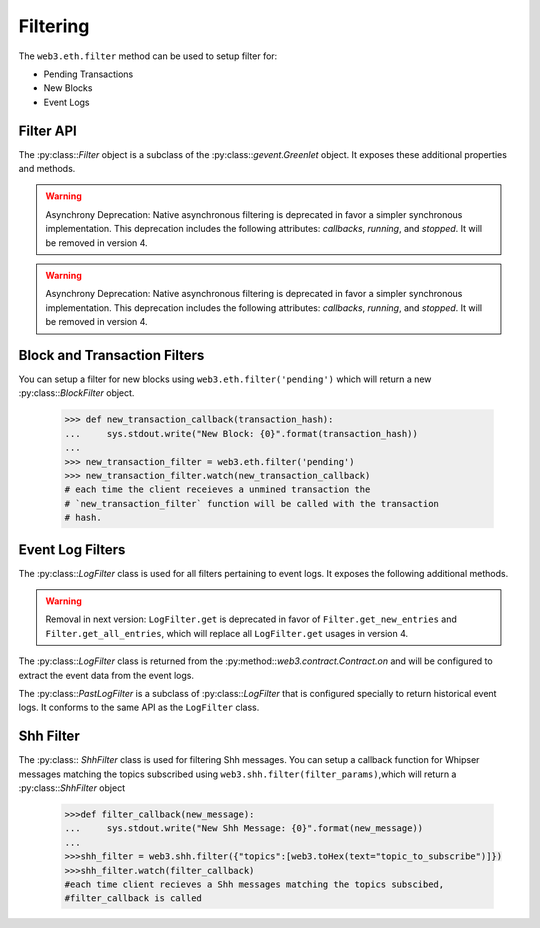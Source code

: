 Filtering
=========

.. py:module:: web3.utils.filters
.. py:currentmodule:: web3.utils.filters


The ``web3.eth.filter`` method can be used to setup filter for:

* Pending Transactions
* New Blocks
* Event Logs


Filter API
----------

.. py:class:: Filter(web3, filter_id)

The :py:class::`Filter` object is a subclass of the
:py:class::`gevent.Greenlet` object.  It exposes these additional properties
and methods.


.. py:attribute:: Filter.filter_id

    The ``filter_id`` for this filter as returned by the ``eth_newFilter`` RPC
    method when this filter was created.


.. warning:: Asynchrony Deprecation: Native asynchronous filtering is deprecated
    in favor a simpler synchronous implementation. This deprecation includes the
    following attributes: `callbacks`, `running`, and `stopped`. It will be removed
    in version 4.

.. py:attribute:: Filter.callbacks

    A list of callbacks that this filter will call with new entries.


.. py:attribute:: Filter.running

    Boolean as to whether this filter is currently polling.


.. py:attribute:: Filter.stopped

    Boolean as to whether this filter has been stopped.  Will be set to
    ``None`` if the filter has not yet been started.


.. py:method:: Filter.format_entry(entry)

    Hook for subclasses to modify the format of the log entries this filter
    returns, or passes to it's callback functions.

    By default this returns the ``entry`` parameter umodified.


.. py:method:: Filter.is_valid_entry(entry)

    Hook for subclasses to add additional programatic filtering.  The default
    implementation always returns ``True``.


.. warning:: Asynchrony Deprecation: Native asynchronous filtering is deprecated
    in favor a simpler synchronous implementation. This deprecation includes the
    following attributes: `callbacks`, `running`, and `stopped`. It will be removed
    in version 4.

.. py:method:: Filter.watch(*callbacks)

    Registers the provided ``callbacks`` to be called with each new entry this
    filter encounters and starts the filter polling for changes.

    Can only be called once on each filter.  Cannot be called on a filter that
    has already been started.

.. py:method:: Filter.stop_watching(self, timeout=0)

    Stops the filter from polling and uninstalls the filter.  Blocks until all
    events that are currently being processed have been processed.


Block and Transaction Filters
-----------------------------

.. py:class:: BlockFilter(...)

    You can setup a filter for new blocks using ``web3.eth.filter('latest')`` which
    will return a new :py:class::`BlockFilter` object.

    .. code-block:: python

        >>> def new_block_callback(block_hash):
        ...     sys.stdout.write("New Block: {0}".format(block_hash))
        ...
        >>> new_block_filter = web3.eth.filter('latest')
        >>> new_block_filter.watch(new_block_callback)
        # each time the client receieves a new block the `new_block_callback`
        # function will be called with the block hash.


.. py:class:: TransactionFilter(...)

You can setup a filter for new blocks using ``web3.eth.filter('pending')`` which
will return a new :py:class::`BlockFilter` object.

    .. code-block:: python

        >>> def new_transaction_callback(transaction_hash):
        ...     sys.stdout.write("New Block: {0}".format(transaction_hash))
        ...
        >>> new_transaction_filter = web3.eth.filter('pending')
        >>> new_transaction_filter.watch(new_transaction_callback)
        # each time the client receieves a unmined transaction the
        # `new_transaction_filter` function will be called with the transaction
        # hash.


Event Log Filters
-----------------

.. py:class:: LogFilter(web3, filter_id, log_entry_formatter=None, data_filter_set=None)

The :py:class::`LogFilter` class is used for all filters pertaining to event
logs.  It exposes the following additional methods.


.. warning:: Removal in next version:  ``LogFilter.get`` is deprecated in favor of
    ``Filter.get_new_entries`` and ``Filter.get_all_entries``, which will replace
    all ``LogFilter.get`` usages in version 4.

.. py:method:: LogFilter.get(only_changes=True)

    Synchronously retrieve the event logs for this filter.

    If ``only_changes`` is ``True`` then logs will be retrieved using the
    ``web3.eth.getFilterChanges`` which returns only new entries since the last
    poll.

    If ``only_changes`` is ``False`` then the logs will be retrieved using the
    ``web3.eth.getFilterLogs`` which returns all logs that match the given
    filter.

    This method will raise a ``ValueError`` if called on a filter that is
    currently polling.


The :py:class::`LogFilter` class is returned from the
:py:method::`web3.contract.Contract.on` and will be configured to extract the
event data from the event logs.


.. py:class:: PastLogFilter(...)

The :py:class::`PastLogFilter` is a subclass of :py:class::`LogFilter` that is
configured specially to return historical event logs.  It conforms to the same
API as the ``LogFilter`` class.


Shh Filter
----------

.. py:class:: ShhFilter(web3, filter_id)

The :py:class:: `ShhFilter` class is used for filtering Shh messages.
You can setup a callback function for Whipser messages matching the topics subscribed using ``web3.shh.filter(filter_params)``,which
will return a :py:class::`ShhFilter` object

    .. code-block:: python
   
        >>>def filter_callback(new_message):
        ...     sys.stdout.write("New Shh Message: {0}".format(new_message))
        ...
        >>>shh_filter = web3.shh.filter({"topics":[web3.toHex(text="topic_to_subscribe")]})
        >>>shh_filter.watch(filter_callback)
        #each time client recieves a Shh messages matching the topics subscibed,
        #filter_callback is called
